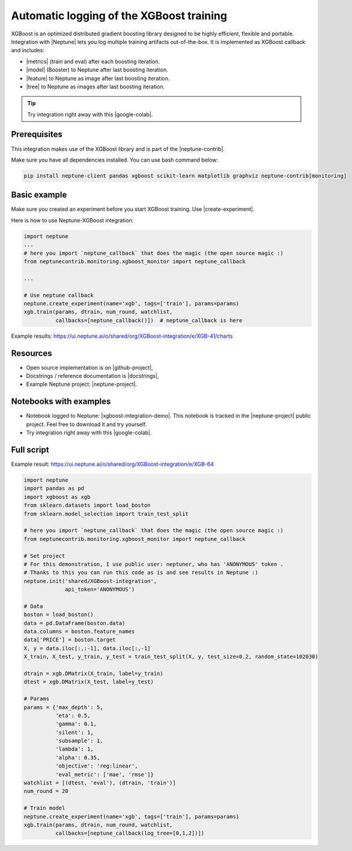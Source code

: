 Automatic logging of the XGBoost training
=========================================
.. image:: ../_static/images/xgboost/xgboost_0.png
   :target: ../_static/images/xgboost/xgboost_0.png
   :alt: XGBoost overview

XGBoost is an optimized distributed gradient boosting library designed to be highly efficient, flexible and portable. Integration with |Neptune| lets you log multiple training artifacts out-of-the-box. It is implemented as XGBoost callback and includes:

* |metrics| (train and eval) after each boosting iteration.
* |model| (Booster) to Neptune after last boosting iteration.
* |feature| to Neptune as image after last boosting iteration.
* |tree| to Neptune as images after last boosting iteration.

.. tip:: Try integration right away with this |google-colab|.

Prerequisites
-------------
This integration makes use of the XGBoost library and is part of the |neptune-contrib|.

Make sure you have all dependencies installed. You can use bash command below:

.. code-block:: bash

    pip install neptune-client pandas xgboost scikit-learn matplotlib graphviz neptune-contrib[monitoring]

Basic example
-------------
Make sure you created an experiment before you start XGBoost training. Use |create-experiment|.

Here is how to use Neptune-XGBoost integration:

.. code-block:: python3

    import neptune
    ...
    # here you import `neptune_callback` that does the magic (the open source magic :)
    from neptunecontrib.monitoring.xgboost_monitor import neptune_callback

    ...

    # Use neptune callback
    neptune.create_experiment(name='xgb', tags=['train'], params=params)
    xgb.train(params, dtrain, num_round, watchlist,
              callbacks=[neptune_callback()])  # neptune_callback is here

Example results: https://ui.neptune.ai/o/shared/org/XGBoost-integration/e/XGB-41/charts

Resources
---------
* Open source implementation is on |github-project|,
* Docstrings / reference documentation is |docstrings|,
* Example Neptune project: |neptune-project|.

Notebooks with examples
-----------------------
* Notebook logged to Neptune: |xgboost-integration-demo|. This notebook is tracked in the |neptune-project| public project. Feel free to download it and try yourself.
* Try integration right away with this |google-colab|.

Full script
-----------
Example result: https://ui.neptune.ai/o/shared/org/XGBoost-integration/e/XGB-64

.. code-block:: python3

    import neptune
    import pandas as pd
    import xgboost as xgb
    from sklearn.datasets import load_boston
    from sklearn.model_selection import train_test_split

    # here you import `neptune_callback` that does the magic (the open source magic :)
    from neptunecontrib.monitoring.xgboost_monitor import neptune_callback

    # Set project
    # For this demonstration, I use public user: neptuner, who has 'ANONYMOUS' token .
    # Thanks to this you can run this code as is and see results in Neptune :)
    neptune.init('shared/XGBoost-integration',
                 api_token='ANONYMOUS')

    # Data
    boston = load_boston()
    data = pd.DataFrame(boston.data)
    data.columns = boston.feature_names
    data['PRICE'] = boston.target
    X, y = data.iloc[:,:-1], data.iloc[:,-1]
    X_train, X_test, y_train, y_test = train_test_split(X, y, test_size=0.2, random_state=102030)

    dtrain = xgb.DMatrix(X_train, label=y_train)
    dtest = xgb.DMatrix(X_test, label=y_test)

    # Params
    params = {'max_depth': 5,
              'eta': 0.5,
              'gamma': 0.1,
              'silent': 1,
              'subsample': 1,
              'lambda': 1,
              'alpha': 0.35,
              'objective': 'reg:linear',
              'eval_metric': ['mae', 'rmse']}
    watchlist = [(dtest, 'eval'), (dtrain, 'train')]
    num_round = 20

    # Train model
    neptune.create_experiment(name='xgb', tags=['train'], params=params)
    xgb.train(params, dtrain, num_round, watchlist,
              callbacks=[neptune_callback(log_tree=[0,1,2])])

.. External links

.. |Neptune| raw:: html

    <a href="https://neptune.ai/" target="_blank">Neptune</a>

.. |metrics| raw:: html

    <a href="https://ui.neptune.ai/o/shared/org/XGBoost-integration/e/XGB-42/charts">Log metrics</a>

.. |model| raw:: html

    <a href="https://ui.neptune.ai/o/shared/org/XGBoost-integration/e/XGB-42/artifacts">Log model</a>

.. |feature| raw:: html

    <a href="https://ui.neptune.ai/api/leaderboard/v1/images/b15cefdc-7272-4ad8-85a9-2859c3841f6c/d53b5bb7-d75f-4d7c-bc6c-f878e66ef37f/15414e28-dde2-4c30-8dd9-4fbb2f71f22a.PNG">Log feature importance</a>

.. |tree| raw:: html

    <a href="https://ui.neptune.ai/api/leaderboard/v1/images/b15cefdc-7272-4ad8-85a9-2859c3841f6c/94dcef8f-b0a4-42a9-86df-4ea325757283/95b8c689-a2c5-47d6-bd17-4155dae1b189.PNG">Log visualized trees</a>

.. |neptune-contrib| raw:: html

    <a href="https://docs.neptune.ai/integrations/neptune-contrib.html" target="_blank">neptune-contrib</a>

.. |google-colab| raw:: html

    <a href="https://colab.research.google.com/github/neptune-ai/neptune-colab-examples/blob/master/xgboost-integration.ipynb" target="_blank">Google Colab</a>

.. |github-project| raw:: html

    <a href="https://github.com/neptune-ai/neptune-contrib/blob/master/neptunecontrib/monitoring/xgboost_monitor.py" target="_blank">GitHub</a>

.. |docstrings| raw:: html

    <a href="https://neptune-contrib.readthedocs.io/user_guide/monitoring/xgboost.html" target="_blank">here</a>

.. |neptune-project| raw:: html

    <a href="https://ui.neptune.ai/o/shared/org/XGBoost-integration/experiments" target="_blank">XGBoost-integration</a>

.. |xgboost-integration-demo| raw:: html

    <a href="https://ui.neptune.ai/shared/XGBoost-integration/n/demo-notebooks-code-8f65f556-37b8-48d9-b8e0-bde6286c749d/e6c0e2a0-994b-46ff-bb4b-ba615ff46d04" target="_blank">xgboost-integration-demo</a>

.. |create-experiment| raw:: html

    <a href="https://docs.neptune.ai/neptune-client/docs/project.html#neptune.projects.Project.create_experiment" target="_blank">neptune.create_experiment()</a>
